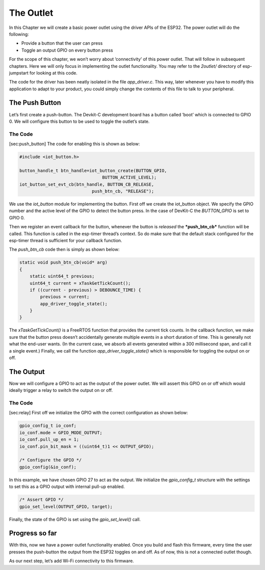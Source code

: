The Outlet
==========

In this Chapter we will create a basic power outlet using the driver
APIs of the ESP32. The power outlet will do the following:

-  Provide a button that the user can press

-  Toggle an output GPIO on every button press

For the scope of this chapter, we won’t worry about ’connectivity’ of
this power outlet. That will follow in subsequent chapters. Here we will
only focus in implementing the outlet functionality. You may refer to
the *2outlet/* directory of esp-jumpstart for looking at this code.

The code for the driver has been neatly isolated in the file
*app\_driver.c*. This way, later whenever you have to modify this
application to adapt to your product, you could simply change the
contents of this file to talk to your peripheral.

The Push Button
---------------

Let’s first create a push-button. The Devkit-C development board has a
button called ’boot’ which is connected to GPIO 0. We will configure
this button to be used to toggle the outlet’s state.

The Code
~~~~~~~~

[sec:push\_button] The code for enabling this is shown as below:

.. code:: c

    #include <iot_button.h>

    button_handle_t btn_handle=iot_button_create(BUTTON_GPIO,
                                    BUTTON_ACTIVE_LEVEL);
    iot_button_set_evt_cb(btn_handle, BUTTON_CB_RELEASE,
                                push_btn_cb, "RELEASE");

We use the *iot\_button* module for implementing the button. First off
we create the iot\_button object. We specify the GPIO number and the
active level of the GPIO to detect the button press. In the case of
DevKit-C the *BUTTON\_GPIO* is set to GPIO 0.

Then we register an event callback for the button, whenever the button
is *released* the ***push\_btn\_cb*** function will be called. This
function is called in the esp-timer thread’s context. So do make sure
that the default stack configured for the esp-timer thread is sufficient
for your callback function.

The *push\_btn\_cb* code then is simply as shown below:

.. code:: c

    static void push_btn_cb(void* arg)
    {
        static uint64_t previous;
        uint64_t current = xTaskGetTickCount();
        if ((current - previous) > DEBOUNCE_TIME) {
            previous = current;
            app_driver_toggle_state();
        }
    }

The *xTaskGetTickCount()* is a FreeRTOS function that provides the
current tick counts. In the callback function, we make sure that the
button press doesn’t accidentally generate multiple events in a short
duration of time. This is generally not what the end-user wants. (In the
current case, we absorb all events generated within a 300 millisecond
span, and call it a single event.) Finally, we call the function
*app\_driver\_toggle\_state()* which is responsible for toggling the
output on or off.

The Output
----------

Now we will configure a GPIO to act as the output of the power outlet.
We will assert this GPIO on or off which would ideally trigger a relay
to switch the output on or off.

The Code
~~~~~~~~

[sec:relay] First off we initialize the GPIO with the correct
configuration as shown below:

.. code:: c

    gpio_config_t io_conf;
    io_conf.mode = GPIO_MODE_OUTPUT;
    io_conf.pull_up_en = 1;
    io_conf.pin_bit_mask = ((uint64_t)1 << OUTPUT_GPIO);

    /* Configure the GPIO */
    gpio_config(&io_conf);

In this example, we have chosen GPIO 27 to act as the output. We
initialize the *gpio\_config\_t* structure with the settings to set this
as a GPIO output with internal pull-up enabled.

.. code:: c

    /* Assert GPIO */
    gpio_set_level(OUTPUT_GPIO, target);

Finally, the state of the GPIO is set using the *gpio\_set\_level()*
call.

Progress so far
---------------

With this, now we have a power outlet functionality enabled. Once you
build and flash this firmware, every time the user presses the
push-button the output from the ESP32 toggles on and off. As of now,
this is not a connected outlet though.

As our next step, let’s add Wi-Fi connectivity to this firmware.
